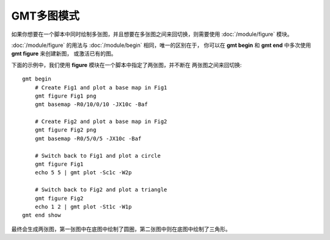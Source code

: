 GMT多图模式
===========

如果你想要在一个脚本中同时绘制多张图，并且想要在多张图之间来回切换，则需要使用
:doc:`/module/figure` 模块。

:doc:`/module/figure` 的用法与 :doc:`/module/begin` 相同，唯一的区别在于，
你可以在 **gmt begin** 和 **gmt end** 中多次使用 **gmt figure** 来创建新图，
或激活已有的图。

下面的示例中，我们使用 **figure** 模块在一个脚本中指定了两张图，并不断在
两张图之间来回切换::

    gmt begin
        # Create Fig1 and plot a base map in Fig1
        gmt figure Fig1 png
        gmt basemap -R0/10/0/10 -JX10c -Baf

        # Create Fig2 and plot a base map in Fig2
        gmt figure Fig2 png
        gmt basemap -R0/5/0/5 -JX10c -Baf

        # Switch back to Fig1 and plot a circle
        gmt figure Fig1
        echo 5 5 | gmt plot -Sc1c -W2p

        # Switch back to Fig2 and plot a triangle
        gmt figure Fig2
        echo 1 2 | gmt plot -St1c -W1p
    gmt end show

最终会生成两张图，第一张图中在底图中绘制了圆圈，第二张图中则在底图中绘制了三角形。
